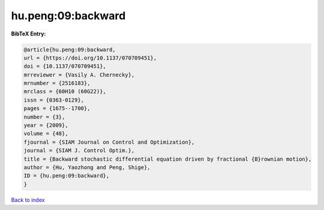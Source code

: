 hu.peng:09:backward
===================

.. :cite:t:`hu.peng:09:backward`

.. bibliography:: ../../All.bib

**BibTeX Entry:**

.. code-block:: bibtex

   @article{hu.peng:09:backward,
   url = {https://doi.org/10.1137/070709451},
   doi = {10.1137/070709451},
   mrreviewer = {Vasily A. Chernecky},
   mrnumber = {2516183},
   mrclass = {60H10 (60G22)},
   issn = {0363-0129},
   pages = {1675--1700},
   number = {3},
   year = {2009},
   volume = {48},
   fjournal = {SIAM Journal on Control and Optimization},
   journal = {SIAM J. Control Optim.},
   title = {Backward stochastic differential equation driven by fractional {B}rownian motion},
   author = {Hu, Yaozhong and Peng, Shige},
   ID = {hu.peng:09:backward},
   }

`Back to index <../index>`_
